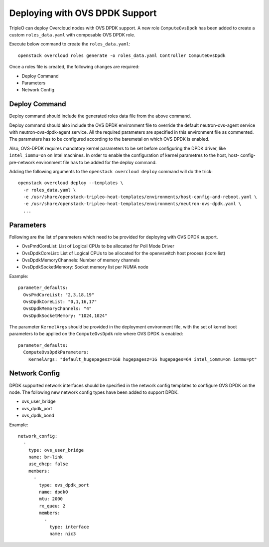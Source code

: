 Deploying with OVS DPDK Support
===============================

TripleO can deploy Overcloud nodes with OVS DPDK support. A new role
``ComputeOvsDpdk`` has been added to create a custom ``roles_data.yaml`` with
composable OVS DPDK role.

Execute below command to create the ``roles_data.yaml``::

  openstack overcloud roles generate -o roles_data.yaml Controller ComputeOvsDpdk

Once a roles file is created, the following changes are required:

- Deploy Command
- Parameters
- Network Config

Deploy Command
----------------
Deploy command should include the generated roles data file from the above
command.

Deploy command should also include the OVS DPDK environment file to override the
default neutron-ovs-agent service with neutron-ovs-dpdk-agent service. All the
required parameters are specified in this environment file as commented. The
parameters has to be configured according to the baremetal on which OVS DPDK
is enabled.

Also, OVS-DPDK requires mandatory kernel parameters to be set before
configuring the DPDK driver, like ``intel_iommu=on`` on Intel machines. In
order to enable the configuration of kernel parametres to the host, host-
config-pre-network environment file has to be added for the deploy command.

Adding the following arguments to the ``openstack overcloud deploy`` command
will do the trick::

  openstack overcloud deploy --templates \
    -r roles_data.yaml \
    -e /usr/share/openstack-tripleo-heat-templates/environments/host-config-and-reboot.yaml \
    -e /usr/share/openstack-tripleo-heat-templates/environments/neutron-ovs-dpdk.yaml \
    ...

Parameters
----------
Following are the list of parameters which need to be provided for deploying
with OVS DPDK support.

* OvsPmdCoreList:  List of Logical CPUs to be allocated for Poll Mode Driver
* OvsDpdkCoreList: List of Logical CPUs to be allocated for the openvswitch
  host process (lcore list)
* OvsDpdkMemoryChannels: Number of memory channels
* OvsDpdkSocketMemory: Socket memory list per NUMA node


Example::

  parameter_defaults:
    OvsPmdCoreList: "2,3,18,19"
    OvsDpdkCoreList: "0,1,16,17"
    OvsDpdkMemoryChannels: "4"
    OvsDpdkSocketMemory: "1024,1024"


The parameter ``KernelArgs`` should be provided in the deployment environment
file, with the set of kernel boot parameters to be applied on the
``ComputeOvsDpdk`` role where OVS DPDK is enabled::

  parameter_defaults:
    ComputeOvsDpdkParameters:
      KernelArgs: "default_hugepagesz=1GB hugepagesz=1G hugepages=64 intel_iommu=on iommu=pt"


Network Config
--------------
DPDK supported network interfaces should be specified in the network config
templates to configure OVS DPDK on the node. The following new network config
types have been added to support DPDK.

- ovs_user_bridge
- ovs_dpdk_port
- ovs_dpdk_bond

Example::

          network_config:
            -
              type: ovs_user_bridge
              name: br-link
              use_dhcp: false
              members:
                -
                  type: ovs_dpdk_port
                  name: dpdk0
                  mtu: 2000
                  rx_queu: 2
                  members:
                    -
                      type: interface
                      name: nic3
